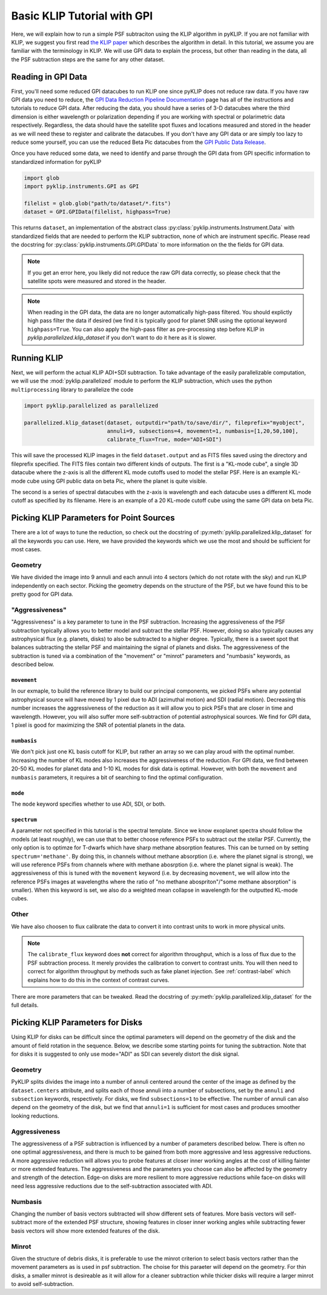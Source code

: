 .. _basic-tutorial-label:

Basic KLIP Tutorial with GPI
============================
Here, we will explain how to run a simple PSF subtraciton using the KLIP algorithm in pyKLIP. If you are not familiar
with KLIP, we suggest you first read `the KLIP paper <http://arxiv.org/abs/1207.4197>`_ which describes the algorithm
in detail. In this tutorial, we assume you are familiar with the terminology in KLIP. We will use GPI
data to explain the process, but other than reading in the data, all the PSF subtraction steps are the same for
any other dataset.

Reading in GPI Data
--------------------


First, you'll need some reduced GPI datacubes to run KLIP one since pyKLIP does not reduce raw data.
If you have raw GPI data you need to reduce, the
`GPI Data Reduction Pipeline Documentation <http://docs.planetimager.org/pipeline/>`_ page has all of the instructions
and tutorials to reduce GPI data. After reducing the data, you should have a series of 3-D datacubes where the third
dimension is either wavelength or polarization depending if you are working with spectral or polarimetric data
respectively. Regardless, the data should have the satellite spot fluxes and locations measured and stored in the header
as we will need these to register and calibrate the datacubes.
If you don't have any GPI data or are simply too lazy to reduce some yourself,
you can use the reduced Beta Pic datacubes from the
`GPI Public Data Release <https://www.gemini.edu/sciops/instruments/gpi/public-data>`_.

Once you have reduced some data, we need to identify and parse through the GPI data from GPI specific information
to standardized information for pyKLIP

.. code-block:: python

    import glob
    import pyklip.instruments.GPI as GPI

    filelist = glob.glob("path/to/dataset/*.fits")
    dataset = GPI.GPIData(filelist, highpass=True)

This returns ``dataset``, an implementation of the abstract class :py:class:`pyklip.instruments.Instrument.Data` with standardized fields
that are needed to perform the KLIP subtraction, none of which are instrument specific.
Please read the docstring for :py:class:`pyklip.instruments.GPI.GPIData` to more information on the the fields for GPI data.

.. note::
    If you get an error here, you likely did not reduce the raw GPI data correctly, so please check that the satellite spots
    were measured and stored in the header.

.. note::
    When reading in the GPI data, the data are no longer automatically high-pass filtered.
    You should explictly high pass filter the data if desired (we find it is typically good for planet SNR
    using the optional keyword ``highpass=True``. You can also apply the high-pass filter as pre-processing
    step before KLIP in `pyklip.parallelized.klip_dataset` if you don't want to do it here as it is slower.

Running KLIP
-------------

Next, we will perform the actual KLIP ADI+SDI subtraction. To take advantage of the easily parallelizable computation, we will use the
:mod:`pyklip.parallelized` module to perform the KLIP subtraction, which uses the python ``multiprocessing`` library to parallelize the code

.. code-block:: python

    import pyklip.parallelized as parallelized

    parallelized.klip_dataset(dataset, outputdir="path/to/save/dir/", fileprefix="myobject",
                              annuli=9, subsections=4, movement=1, numbasis=[1,20,50,100],
                              calibrate_flux=True, mode="ADI+SDI")

This will save the processed KLIP images in the field ``dataset.output`` and as FITS files saved using the directory and fileprefix
specified. The FITS files contain two different kinds of outputs. The first is a "KL-mode cube", a single 3D datacube where the z-axis is all the
different KL mode cutoffs used to model the stellar PSF. Here is an example KL-mode cube using GPI public data on beta
Pic, where the planet is quite visible.

.. image:: imgs/betpic_j_klmodes_cube.gif

The second is a series of spectral datacubes with the z-axis is wavelength and each datacube
uses a different KL mode cutoff as specified by its filename. Here is an example of a 20 KL-mode cutoff cube using the
same GPI data on beta Pic.

.. image:: imgs/betpic_j_kl20_speccube.gif

Picking KLIP Parameters for Point Sources
-----------------------------------------
There are a lot of ways to tune the reduction, so check out the docstring of :py:meth:`pyklip.parallelized.klip_dataset` for
all the keywords you can use.
Here, we have provided the keywords which we use the most and should be sufficient for most
cases.

Geometry
^^^^^^^^
We have divided the image into 9 annuli and each annuli into 4
sectors (which do not rotate with the sky) and run KLIP independently on each sector.
Picking the geometry depends on the structure of the PSF, but we have
found this to be pretty good for GPI data. 

"Aggressiveness"
^^^^^^^^^^^^^^^^
"Aggressiveness" is a key parameter to tune in the PSF subtraction. Increasing the aggressiveness of the PSF
subtraction typically allows you to better model and subtract the stellar PSF. However, doing so also typically
causes any astrophysical flux (e.g. planets, disks) to also be subtracted to a higher degree. Typically, there
is a sweet spot that balances subtracting the stellar PSF and
maintaining the signal of planets and disks. The aggressiveness of the
subtraction is tuned via a combination of the  
"movement" or "minrot" parameters and "numbasis" keywords, as
described below. 

``movement``
"""""""""""""
In our exmaple, to build the reference library to build our principal components, we picked PSFs where any potential
astrophysical source will have moved by 1 pixel due to ADI (azimuthal motion) and SDI (radial motion). Decreasing
this number increases the aggressiveness of the reduction as it will allow you to pick PSFs that are closer in time and
wavelength. However, you will also suffer more self-subtraction of potential astrophysical sources.
We find for GPI data, 1 pixel is good for maximizing the SNR of potential planets in the data.

``numbasis``
"""""""""""""
We don't pick just one KL basis cutoff for KLIP, but rather an array so we can play aroud with the optimal number.
Increasing the number of KL modes also increases
the aggressiveness of the reduction. For GPI data, we find between 20-50 KL modes for planet data and 1-10 KL modes
for disk data is optimal. However, with both the ``movement`` and ``numbasis`` parameters, it requires a bit
of searching to find the optimal configuration.

``mode``
""""""""
The ``mode`` keyword specifies whether to use ADI, SDI, or both. 

``spectrum``
""""""""""""
A parameter not specified in this tutorial is the spectral template. Since we know exoplanet spectra should follow
the models (at least roughly), we can use that to better choose reference PSFs to subtract out the stellar PSF.
Currently, the only option is to optimze for T-dwarfs which have sharp methane absorption features. This can be
turned on by setting ``spectrum='methane'``. By doing this, in channels without methane absorption (i.e. where the
planet signal is strong), we will use reference PSFs from channels where with methane abosrption (i.e. where the planet
signal is weak). The aggressiveness of this is tuned with the ``movement`` keyword (i.e. by decreasing ``movement``,
we will allow into the reference PSFs images at wavelengths where the ratio of "no methane abospriton"/"some methane
absorption" is smaller). When this keyword is set, we also do a weighted mean collapse in wavelength for the outputted
KL-mode cubes.

Other
^^^^^
We have also choosen to flux calibrate the data to convert it into contrast units to work in more physical units.

.. note::
   The ``calibrate_flux`` keyword does **not** correct for algorithm throughput, which is a loss of
   flux due to the PSF subtraction process. It merely provides the calibration to convert to contrast units. You
   will then need to correct for algorithm throughput by methods such as fake planet injection.
   See :ref:`contrast-label` which explains how to do this in the context of contrast curves.

There are more parameters that can be tweaked. Read the docstring of :py:meth:`pyklip.parallelized.klip_dataset` for
the full details.

Picking KLIP Parameters for Disks
---------------------------------

Using KLIP for disks can be difficult since the optimal parameters
will depend on the geometry of the disk and the amount of field
rotation in the sequence. Below, we describe some starting
points for tuning the subtraction. Note that for disks it is suggested
to only use mode="ADI" as SDI can severely distort the disk signal.


Geometry 
^^^^^^^^^
PyKLIP splits divides the image into a number of annuli centered
around the center of the image as defined by the ``dataset.centers``
attribute, and splits each of those annuli into a number of
subsections, set by the ``annuli`` and ``subsection`` keywords,
respectively. For disks, we find ``subsections=1`` to be effective. The
number of annuli can also depend on the geometry of the disk, but we
find that ``annuli=1`` is sufficient for most cases and produces
smoother looking reductions.

Aggressiveness
^^^^^^^^^^^^^^^^
The aggressiveness of a PSF subtraction is influenced by a number of
parameters described below. There is often
no one optimal aggressiveness, and there is much to be gained from
both more aggressive and less aggressive reductions. A more aggressive
reduction will allows you to probe features at closer inner working
angles at the cost of killing fainter or more extended features. The
aggressiveness and the parameters you choose can also be affected by
the geometry and strength of the detection. Edge-on disks are more
resilient to more aggressive reductions while face-on disks will need less aggressive
reductions due to the self-subtraction associated with ADI.

Numbasis
^^^^^^^^
Changing the number of basis vectors subtracted will show different
sets of features. More basis vectors will self-subtract more of the
extended PSF structure, showing features in closer inner working
angles while subtracting fewer basis vectors will show more extended
features of the disk.

Minrot
^^^^^^
Given the structure of debris disks, it is preferable to use the
minrot criterion to select basis vectors rather than the movement
parameters as is used in psf subtraction. The choise for this paraeter
will depend on the geometry. For thin disks, a smaller minrot is
desireable as it will allow for a cleaner subtraction while thicker
disks will require a larger minrot to avoid self-subtraction.



